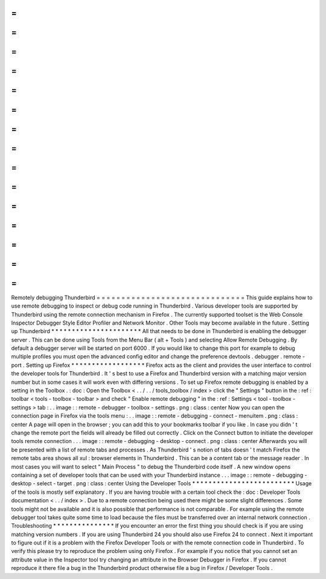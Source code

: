 =
=
=
=
=
=
=
=
=
=
=
=
=
=
=
=
=
=
=
=
=
=
=
=
=
=
=
=
=
=
Remotely
debugging
Thunderbird
=
=
=
=
=
=
=
=
=
=
=
=
=
=
=
=
=
=
=
=
=
=
=
=
=
=
=
=
=
=
This
guide
explains
how
to
use
remote
debugging
to
inspect
or
debug
code
running
in
Thunderbird
.
Various
developer
tools
are
supported
by
Thunderbird
using
the
remote
connection
mechanism
in
Firefox
.
The
currently
supported
toolset
is
the
Web
Console
Inspector
Debugger
Style
Editor
Profiler
and
Network
Monitor
.
Other
Tools
may
become
available
in
the
future
.
Setting
up
Thunderbird
*
*
*
*
*
*
*
*
*
*
*
*
*
*
*
*
*
*
*
*
*
*
All
that
needs
to
be
done
in
Thunderbird
is
enabling
the
debugger
server
.
This
can
be
done
using
Tools
from
the
Menu
Bar
(
alt
+
Tools
)
and
selecting
Allow
Remote
Debugging
.
By
default
a
debugger
server
will
be
started
on
port
6000
.
If
you
would
like
to
change
this
port
for
example
to
debug
multiple
profiles
you
must
open
the
advanced
config
editor
and
change
the
preference
devtools
.
debugger
.
remote
-
port
.
Setting
up
Firefox
*
*
*
*
*
*
*
*
*
*
*
*
*
*
*
*
*
*
Firefox
acts
as
the
client
and
provides
the
user
interface
to
control
the
developer
tools
for
Thunderbird
.
It
'
s
best
to
use
a
Firefox
and
Thunderbird
version
with
a
matching
major
version
number
but
in
some
cases
it
will
work
even
with
differing
versions
.
To
set
up
Firefox
remote
debugging
is
enabled
by
a
setting
in
the
Toolbox
.
:
doc
:
Open
the
Toolbox
<
.
.
/
.
.
/
tools_toolbox
/
index
>
click
the
"
Settings
"
button
in
the
:
ref
:
toolbar
<
tools
-
toolbox
-
toolbar
>
and
check
"
Enable
remote
debugging
"
in
the
:
ref
:
Settings
<
tool
-
toolbox
-
settings
>
tab
:
.
.
image
:
:
remote
-
debugger
-
toolbox
-
settings
.
png
:
class
:
center
Now
you
can
open
the
connection
page
in
Firefox
via
the
tools
menu
:
.
.
image
:
:
remote
-
debugging
-
connect
-
menuitem
.
png
:
class
:
center
A
page
will
open
in
the
browser
;
you
can
add
this
to
your
bookmarks
toolbar
if
you
like
.
In
case
you
didn
'
t
change
the
remote
port
the
fields
will
already
be
filled
out
correctly
.
Click
on
the
Connect
button
to
initiate
the
developer
tools
remote
connection
.
.
.
image
:
:
remote
-
debugging
-
desktop
-
connect
.
png
:
class
:
center
Afterwards
you
will
be
presented
with
a
list
of
remote
tabs
and
processes
.
As
Thunderbird
'
s
notion
of
tabs
doesn
'
t
match
Firefox
the
remote
tabs
area
shows
all
xul
:
browser
elements
in
Thunderbird
.
This
can
be
a
content
tab
or
the
message
reader
.
In
most
cases
you
will
want
to
select
"
Main
Process
"
to
debug
the
Thunderbird
code
itself
.
A
new
window
opens
containing
a
set
of
developer
tools
that
can
be
used
with
your
Thunderbird
instance
.
.
.
image
:
:
remote
-
debugging
-
desktop
-
select
-
target
.
png
:
class
:
center
Using
the
Developer
Tools
*
*
*
*
*
*
*
*
*
*
*
*
*
*
*
*
*
*
*
*
*
*
*
*
*
Usage
of
the
tools
is
mostly
self
explanatory
.
If
you
are
having
trouble
with
a
certain
tool
check
the
:
doc
:
Developer
Tools
documentation
<
.
.
/
index
>
.
Due
to
a
remote
connection
being
used
there
might
be
some
slight
differences
.
Some
tools
might
not
be
available
and
it
is
also
possible
that
performance
is
not
comparable
.
For
example
using
the
remote
debugger
tool
takes
quite
some
time
to
load
because
the
files
must
be
transferred
over
an
internal
network
connection
.
Troubleshooting
*
*
*
*
*
*
*
*
*
*
*
*
*
*
*
If
you
encounter
an
error
the
first
thing
you
should
check
is
if
you
are
using
matching
version
numbers
.
If
you
are
using
Thunderbird
24
you
should
also
use
Firefox
24
to
connect
.
Next
it
important
to
figure
out
if
it
is
a
problem
with
the
Firefox
Developer
Tools
or
with
the
remote
connection
code
in
Thunderbird
.
To
verify
this
please
try
to
reproduce
the
problem
using
only
Firefox
.
For
example
if
you
notice
that
you
cannot
set
an
attribute
value
in
the
Inspector
tool
try
changing
an
attribute
in
the
Browser
Debugger
in
Firefox
.
If
you
cannot
reproduce
it
there
file
a
bug
in
the
Thunderbird
product
otherwise
file
a
bug
in
Firefox
/
Developer
Tools
.
